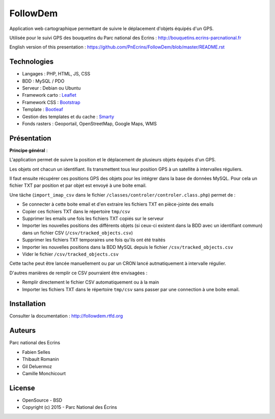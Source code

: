 FollowDem
=========

Application web cartographique permettant de suivre le déplacement d'objets équipés d'un GPS. 

Utilisée pour le suivi GPS des bouquetins du Parc national des Ecrins : `<http://bouquetins.ecrins-parcnational.fr>`_

.. image :: docs/img/screenshot-bouquetins-pne.jpg
    :target: http://bouquetins.ecrins-parcnational.fr
    
English version of this presentation : `<https://github.com/PnEcrins/FollowDem/blob/master/README.rst>`_

Technologies
------------

- Langages : PHP, HTML, JS, CSS
- BDD : MySQL / PDO
- Serveur : Debian ou Ubuntu
- Framework carto : `Leaflet <http://leafletjs.com>`_
- Framework CSS : `Bootstrap <http://getbootstrap.com>`_
- Template : `Bootleaf <https://github.com/bmcbride/bootleaf>`_
- Gestion des templates et du cache : `Smarty <http://www.smarty.net>`_
- Fonds rasters : Geoportail, OpenStreetMap, Google Maps, WMS

Présentation
------------

**Principe général** : 

L'application permet de suivre la position et le déplacement de plusieurs objets équipés d'un GPS. 

Les objets ont chacun un identifiant. Ils transmettent tous leur position GPS à un satellite à intervalles réguliers. 

Il faut ensuite récupérer ces positions GPS des objets pour les intégrer dans la base de données MySQL. Pour cela un fichier TXT par position et par objet est envoyé à une boite email.

Une tâche (``import_imap_csv`` dans le fichier ``/classes/controler/controler.class.php``) permet de : 

- Se connecter à cette boite email et d'en extraire les fichiers TXT en pièce-jointe des emails
- Copier ces fichiers TXT dans le répertoire ``tmp/csv``
- Supprimer les emails une fois les fichiers TXT copiés sur le serveur
- Importer les nouvelles positions des différents objets (si ceux-ci existent dans la BDD avec un identifiant commun) dans un fichier CSV (``/csv/tracked_objects.csv``)
- Supprimer les fichiers TXT temporaires une fois qu'ils ont été traités
- Importer les nouvelles positions dans la BDD MySQL depuis le fichier ``/csv/tracked_objects.csv``
- Vider le fichier ``/csv/tracked_objects.csv``

Cette tache peut être lancée manuellement ou par un CRON lancé autmatiquement à intervalle régulier.

D'autres manières de remplir ce CSV pourraient être envisagées : 

- Remplir directement le fichier CSV automatiquement ou à la main
- Importer les fichiers TXT dans le répertoire ``tmp/csv`` sans passer par une connection à une boite email.

Installation
------------

Consulter la documentation :  `<http://followdem.rtfd.org>`_

Auteurs
-------

Parc national des Ecrins

- Fabien Selles
- Thibault Romanin
- Gil Deluermoz
- Camille Monchicourt

License
-------

* OpenSource - BSD
* Copyright (c) 2015 - Parc National des Écrins


.. image:: http://pnecrins.github.io/GeoNature/img/logo-pne.jpg
    :target: http://www.ecrins-parcnational.fr
